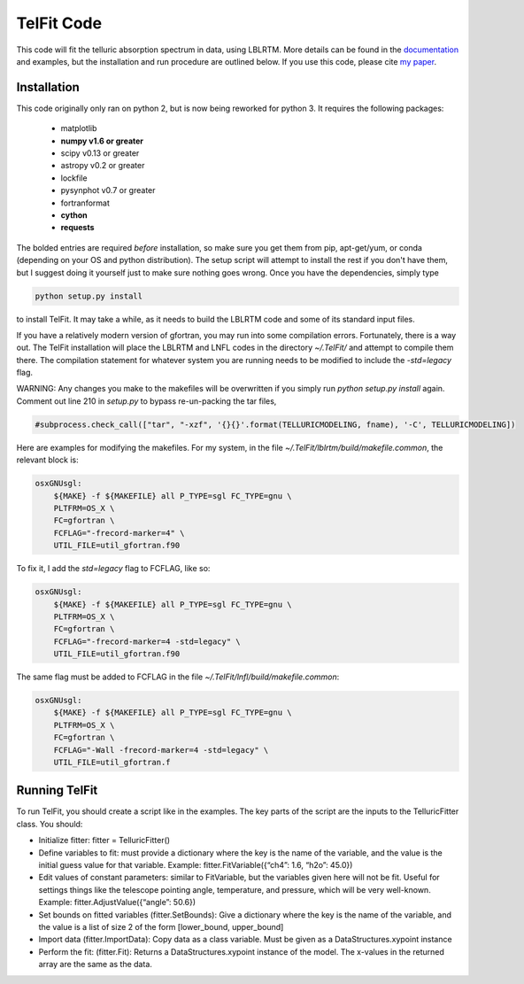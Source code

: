 TelFit Code
===========

This code will fit the telluric absorption spectrum in data, using
LBLRTM. More details can be found in the `documentation`_ and examples, but the
installation and run procedure are outlined below. If you use this code,
please cite `my paper`_.

Installation
------------

This code originally only ran on python 2, but is now being reworked for python 3. It requires the following packages:

  - matplotlib
  - **numpy v1.6 or greater**
  - scipy v0.13 or greater
  - astropy v0.2 or greater
  - lockfile
  - pysynphot v0.7 or greater
  - fortranformat
  - **cython**
  - **requests**

The bolded entries are required *before* installation, so make sure you get them from pip, apt-get/yum, or conda (depending on your OS and python distribution). The setup script will attempt to install the rest if you don't have them, but I suggest doing it yourself just to make sure nothing goes wrong. Once you have the dependencies, simply type

.. code:: bash

    python setup.py install

to install TelFit. It may take a while, as it needs to build the LBLRTM code and some of its standard input files.

If you have a relatively modern version of gfortran, you may run into some compilation errors. Fortunately, there is a way out. The TelFit installation will place the LBLRTM and LNFL codes in the directory `~/.TelFit/` and attempt to compile them there. The compilation statement for whatever system you are running needs to be modified to include the `-std=legacy` flag.

WARNING: Any changes you make to the makefiles will be overwritten if you simply run `python setup.py install` again. Comment out line 210 in `setup.py` to bypass re-un-packing the tar files,

.. code:: bash

    #subprocess.check_call(["tar", "-xzf", '{}{}'.format(TELLURICMODELING, fname), '-C', TELLURICMODELING])


Here are examples for modifying the makefiles. For my system, in the file `~/.TelFit/lblrtm/build/makefile.common`, the relevant block is:


.. code:: bash

    osxGNUsgl:
	${MAKE} -f ${MAKEFILE} all P_TYPE=sgl FC_TYPE=gnu \
	PLTFRM=OS_X \
	FC=gfortran \
	FCFLAG="-frecord-marker=4" \
	UTIL_FILE=util_gfortran.f90

To fix it, I add the `std=legacy` flag to FCFLAG, like so:

.. code:: bash

    osxGNUsgl:
	${MAKE} -f ${MAKEFILE} all P_TYPE=sgl FC_TYPE=gnu \
	PLTFRM=OS_X \
	FC=gfortran \
	FCFLAG="-frecord-marker=4 -std=legacy" \
	UTIL_FILE=util_gfortran.f90

The same flag must be added to FCFLAG in the file `~/.TelFit/lnfl/build/makefile.common`:

.. code:: bash

    osxGNUsgl:
	${MAKE} -f ${MAKEFILE} all P_TYPE=sgl FC_TYPE=gnu \
	PLTFRM=OS_X \
	FC=gfortran \
	FCFLAG="-Wall -frecord-marker=4 -std=legacy" \
	UTIL_FILE=util_gfortran.f


Running TelFit
--------------

To run TelFit, you should create a script like in the examples. The key
parts of the script are the inputs to the TelluricFitter class. You
should:

-  Initialize fitter: fitter = TelluricFitter()
-  Define variables to fit: must provide a dictionary where the key is
   the name of the variable, and the value is the initial guess value
   for that variable. Example: fitter.FitVariable({“ch4”: 1.6, “h2o”:
   45.0})
-  Edit values of constant parameters: similar to FitVariable, but the
   variables given here will not be fit. Useful for settings things like
   the telescope pointing angle, temperature, and pressure, which will
   be very well-known. Example: fitter.AdjustValue({“angle”: 50.6})
-  Set bounds on fitted variables (fitter.SetBounds): Give a dictionary
   where the key is the name of the variable, and the value is a list of
   size 2 of the form [lower\_bound, upper\_bound]
-  Import data (fitter.ImportData): Copy data as a class variable. Must
   be given as a DataStructures.xypoint instance
-  Perform the fit: (fitter.Fit): Returns a DataStructures.xypoint
   instance of the model. The x-values in the returned array are the
   same as the data.

.. _my paper: http://adsabs.harvard.edu/abs/2014AJ....148...53G
.. _documentation:  http://telfit.readthedocs.org/en/latest/
